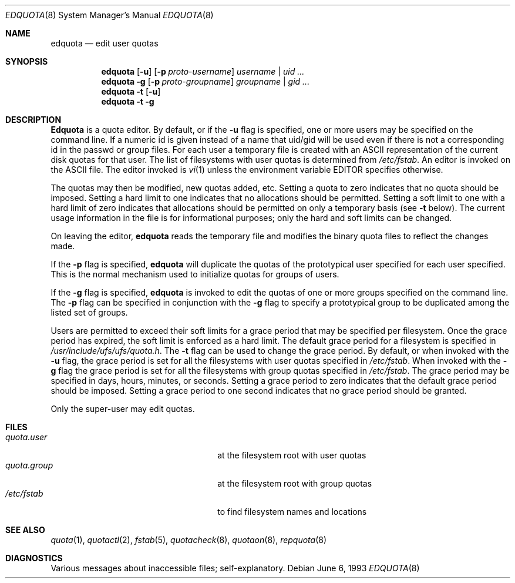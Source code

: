 .\" Copyright (c) 1983, 1990, 1993
.\"	The Regents of the University of California.  All rights reserved.
.\"
.\" This code is derived from software contributed to Berkeley by
.\" Robert Elz at The University of Melbourne.
.\"
.\" Redistribution and use in source and binary forms, with or without
.\" modification, are permitted provided that the following conditions
.\" are met:
.\" 1. Redistributions of source code must retain the above copyright
.\"    notice, this list of conditions and the following disclaimer.
.\" 2. Redistributions in binary form must reproduce the above copyright
.\"    notice, this list of conditions and the following disclaimer in the
.\"    documentation and/or other materials provided with the distribution.
.\" 3. All advertising materials mentioning features or use of this software
.\"    must display the following acknowledgement:
.\"	This product includes software developed by the University of
.\"	California, Berkeley and its contributors.
.\" 4. Neither the name of the University nor the names of its contributors
.\"    may be used to endorse or promote products derived from this software
.\"    without specific prior written permission.
.\"
.\" THIS SOFTWARE IS PROVIDED BY THE REGENTS AND CONTRIBUTORS ``AS IS'' AND
.\" ANY EXPRESS OR IMPLIED WARRANTIES, INCLUDING, BUT NOT LIMITED TO, THE
.\" IMPLIED WARRANTIES OF MERCHANTABILITY AND FITNESS FOR A PARTICULAR PURPOSE
.\" ARE DISCLAIMED.  IN NO EVENT SHALL THE REGENTS OR CONTRIBUTORS BE LIABLE
.\" FOR ANY DIRECT, INDIRECT, INCIDENTAL, SPECIAL, EXEMPLARY, OR CONSEQUENTIAL
.\" DAMAGES (INCLUDING, BUT NOT LIMITED TO, PROCUREMENT OF SUBSTITUTE GOODS
.\" OR SERVICES; LOSS OF USE, DATA, OR PROFITS; OR BUSINESS INTERRUPTION)
.\" HOWEVER CAUSED AND ON ANY THEORY OF LIABILITY, WHETHER IN CONTRACT, STRICT
.\" LIABILITY, OR TORT (INCLUDING NEGLIGENCE OR OTHERWISE) ARISING IN ANY WAY
.\" OUT OF THE USE OF THIS SOFTWARE, EVEN IF ADVISED OF THE POSSIBILITY OF
.\" SUCH DAMAGE.
.\"
.\"	from: @(#)edquota.8	8.1 (Berkeley) 6/6/93
.\"	$Id$
.\"
.Dd June 6, 1993
.Dt EDQUOTA 8
.Os
.Sh NAME
.Nm edquota
.Nd edit user quotas
.Sh SYNOPSIS
.Nm edquota
.Op Fl u
.Op Fl p Ar proto-username
.Ar username | uid ...
.Nm edquota
.Fl g
.Op Fl p Ar proto-groupname
.Ar groupname | gid ...
.Nm edquota
.Fl t
.Op Fl u
.Nm edquota
.Fl t
.Fl g
.Sh DESCRIPTION
.Nm Edquota
is a quota editor.  
By default, or if the 
.Fl u
flag is specified,
one or more users may be specified on the command line.
If a numeric id is given instead of a name that uid/gid
will be used even if there is not a corresponding id in
the passwd or group files.
For each user a temporary file is created
with an ASCII representation of the current
disk quotas for that user.
The list of filesystems with user quotas is determined from
.Pa /etc/fstab .
An editor is invoked on the ASCII file.
The editor invoked is 
.Xr vi 1
unless the environment variable 
.Ev EDITOR 
specifies otherwise.
.Pp
The quotas may then be modified, new quotas added, etc.
Setting a quota to zero indicates that no quota should be imposed.
Setting a hard limit to one indicates that no allocations should
be permitted.
Setting a soft limit to one with a hard limit of zero
indicates that allocations should be permitted on
only a temporary basis (see 
.Fl t 
below).
The current usage information in the file is for informational purposes;
only the hard and soft limits can be changed.
.Pp
On leaving the editor,
.Nm edquota
reads the temporary file and modifies the binary
quota files to reflect the changes made.
.Pp
If the 
.Fl p
flag is specified,
.Nm edquota
will duplicate the quotas of the prototypical user
specified for each user specified.
This is the normal mechanism used to
initialize quotas for groups of users.
.Pp
If the 
.Fl g 
flag is specified,
.Nm edquota
is invoked to edit the quotas of
one or more groups specified on the command line.
The 
.Fl p 
flag can be specified in conjunction with
the 
.Fl g 
flag to specify a prototypical group
to be duplicated among the listed set of groups.
.Pp
Users are permitted to exceed their soft limits
for a grace period that may be specified per filesystem.
Once the grace period has expired,
the soft limit is enforced as a hard limit.
The default grace period for a filesystem is specified in
.Pa /usr/include/ufs/ufs/quota.h .
The 
.Fl t
flag can be used to change the grace period.
By default, or when invoked with the 
.Fl u
flag, the grace period is set for all the filesystems with user
quotas specified in
.Pa /etc/fstab .
When invoked with the 
.Fl g
flag the grace period is
set for all the filesystems with group quotas specified in
.Pa /etc/fstab .
The grace period may be specified in days, hours, minutes, or seconds.
Setting a grace period to zero indicates that the default
grace period should be imposed.
Setting a grace period to one second indicates that no
grace period should be granted.
.Pp
Only the super-user may edit quotas.
.Sh FILES
.Bl -tag -width 24n -compact
.It Pa quota.user
at the filesystem root with user quotas
.It Pa quota.group
at the filesystem root with group quotas
.It Pa /etc/fstab
to find filesystem names and locations
.El
.Sh SEE ALSO
.Xr quota 1 ,
.Xr quotactl 2 ,
.Xr fstab 5 ,
.Xr quotacheck 8 ,
.Xr quotaon 8 ,
.Xr repquota 8
.Sh DIAGNOSTICS
Various messages about inaccessible files; self-explanatory.
